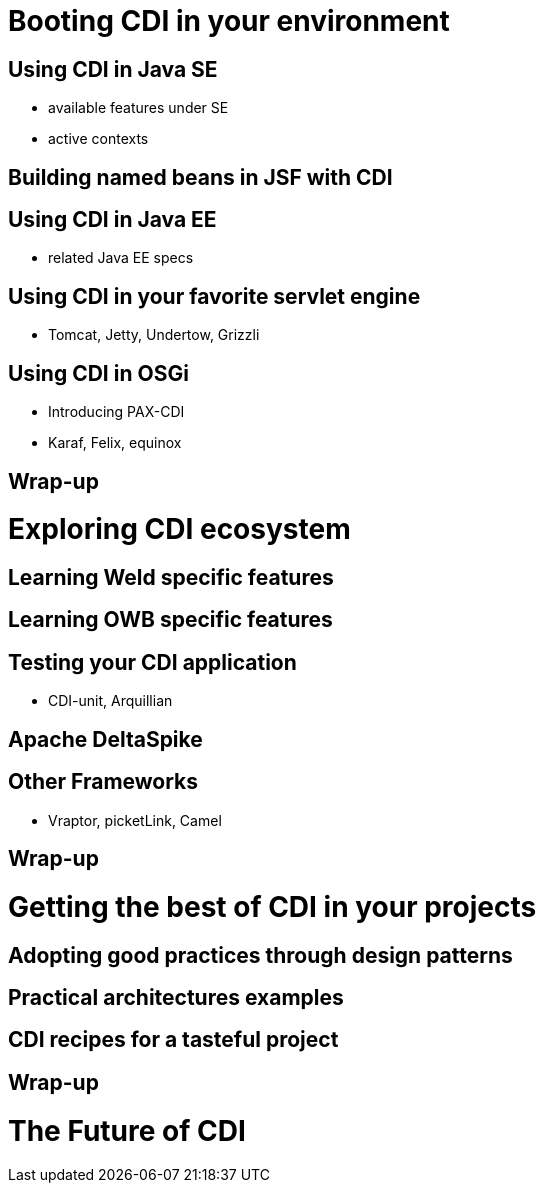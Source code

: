 [[booting]]
= Booting CDI in your environment

[[java_se_boot]]
== Using CDI in Java SE

* available features under SE
* active contexts

== Building named beans in JSF with CDI

== Using CDI in Java EE

* related Java EE  specs

== Using CDI in your favorite servlet engine 
* Tomcat, Jetty, Undertow, Grizzli

== Using CDI in OSGi

* Introducing PAX-CDI
* Karaf, Felix, equinox

== Wrap-up

= Exploring CDI ecosystem

[[weld_specific]]
== Learning Weld specific features

== Learning OWB specific features

== Testing your CDI application

* CDI-unit, Arquillian

== Apache DeltaSpike

== Other Frameworks

* Vraptor, picketLink, Camel

==  Wrap-up

= Getting the best of CDI in your projects

== Adopting good practices through design patterns

== Practical architectures examples

== CDI recipes for a tasteful project

== Wrap-up

= The Future of CDI
